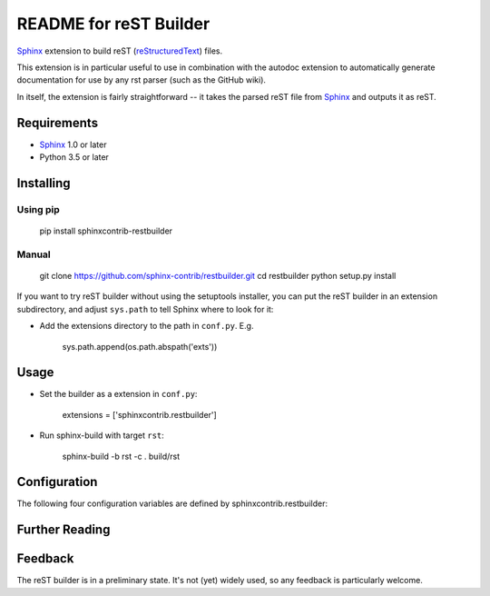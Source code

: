 .. -*- restructuredtext -*-

=======================
README for reST Builder
=======================

Sphinx_ extension to build reST (reStructuredText_) files.

This extension is in particular useful to use in combination with the autodoc
extension to automatically generate documentation for use by any rst parser
(such as the GitHub wiki).

In itself, the extension is fairly straightforward -- it takes the parsed reST 
file from Sphinx_ and outputs it as reST.

Requirements
============

* Sphinx_ 1.0 or later
* Python 3.5 or later

Installing
==========

Using pip
---------

    pip install sphinxcontrib-restbuilder

Manual
------

    git clone https://github.com/sphinx-contrib/restbuilder.git
    cd restbuilder
    python setup.py install

If you want to try reST builder without using the setuptools installer,
you can put the reST builder in an extension subdirectory, and adjust
``sys.path`` to tell Sphinx where to look for it:

- Add the extensions directory to the path in ``conf.py``. E.g.

    sys.path.append(os.path.abspath('exts'))

Usage
=====

- Set the builder as a extension in ``conf.py``:

    extensions = ['sphinxcontrib.restbuilder']

- Run sphinx-build with target ``rst``:

    sphinx-build -b rst -c . build/rst

Configuration
=============

The following four configuration variables are defined by sphinxcontrib.restbuilder:

.. confval:: rst_file_suffix

   This is the file name suffix for generated reST files.  The default is
   ``".rst"``.

.. confval:: rst_link_suffix

   Suffix for generated links to reST files.  The default is whatever
   :confval:`rst_file_suffix` is set to.

.. confval:: rst_file_transform

   Function to translate a docname to a filename. 
   By default, returns `docname` + :confval:`rst_file_suffix`.

.. confval:: rst_link_transform

   Function to translate a docname to a (partial) URI. 
   By default, returns `docname` + :confval:`rst_link_suffix`.


Further Reading
===============

.. _Sphinx: http://sphinx-doc.org/
.. _`sphinx-contrib`: http://bitbucket.org/birkenfeld/sphinx-contrib
.. _reStructuredText: http://docutils.sourceforge.net/rst.html

Feedback
========

The reST builder is in a preliminary state. It's not (yet) widely used, so
any feedback is particularly welcome.
